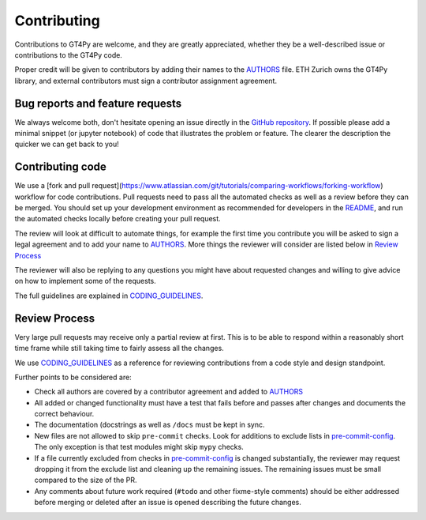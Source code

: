 ============
Contributing
============

Contributions to GT4Py are welcome, and they are greatly appreciated, whether
they be a well-described issue or contributions to the GT4Py code.

Proper credit will be given to contributors by adding their names to the
AUTHORS_ file. ETH Zurich owns the GT4Py library, and external
contributors must sign a contributor assignment agreement.

Bug reports and feature requests
--------------------------------

We always welcome both, don't hesitate opening an issue directly in the `GitHub
repository <https://github.com/GridTools/gt4py/issues>`_. If possible please
add a minimal snippet (or jupyter notebook) of code that illustrates the
problem or feature. The clearer the description the quicker we can get back to
you!

Contributing code
-----------------

We use a [fork and pull request](https://www.atlassian.com/git/tutorials/comparing-workflows/forking-workflow) workflow for code contributions.
Pull requests need to pass all the automated checks as well as a review before
they can be merged. You should set up your development environment as
recommended for developers in the README_, and run the automated checks
locally before creating your pull request.

The review will look at difficult to automate things, for example the first
time you contribute you will be asked to sign a legal agreement and to add your
name to AUTHORS_. More things the reviewer will consider are listed below in
`Review Process`_

The reviewer will also be replying to any questions you might have about
requested changes and willing to give advice on how to implement some of
the requests.

The full guidelines are explained in CODING_GUIDELINES_.


.. _README: https://github.com/GridTools/gt4py/blob/master/README.rst
.. _AUTHORS: https://github.com/GridTools/gt4py/blob/master/AUTHORS.rst
.. _CODING_GUIDELINES: https://github.com/GridTools/gt4py/blob/master/CODING_GUIDELINES.rst

Review Process
--------------

Very large pull requests may receive only a partial review at first.
This is to be able to respond within a reasonably short time frame while
still taking time to fairly assess all the changes.

We use CODING_GUIDELINES_ as a reference for reviewing contributions from
a code style and design standpoint.

Further points to be considered are:

- Check all authors are covered by a contributor agreement and added to AUTHORS_

- All added or changed functionality must have a test that fails before and
  passes after changes and documents the correct behaviour.

- The documentation (docstrings as well as ``/docs`` must be kept in sync.

- New files are not allowed to skip ``pre-commit`` checks. Look for additions
  to exclude lists in  pre-commit-config_. The only exception is that
  test modules might skip ``mypy`` checks.

- If a file currently excluded from checks in pre-commit-config_  is changed
  substantially, the reviewer may request dropping it from the exclude list and
  cleaning up the remaining issues.  The remaining issues must be small
  compared to the size of the PR.

- Any comments about future work required (``#todo`` and other fixme-style
  comments) should be either addressed before merging or deleted after an issue
  is opened describing the future changes.

.. _pre-commit-config: https://github.com/GridTools/gt4py/blob/master/.pre-commit-config.yaml
